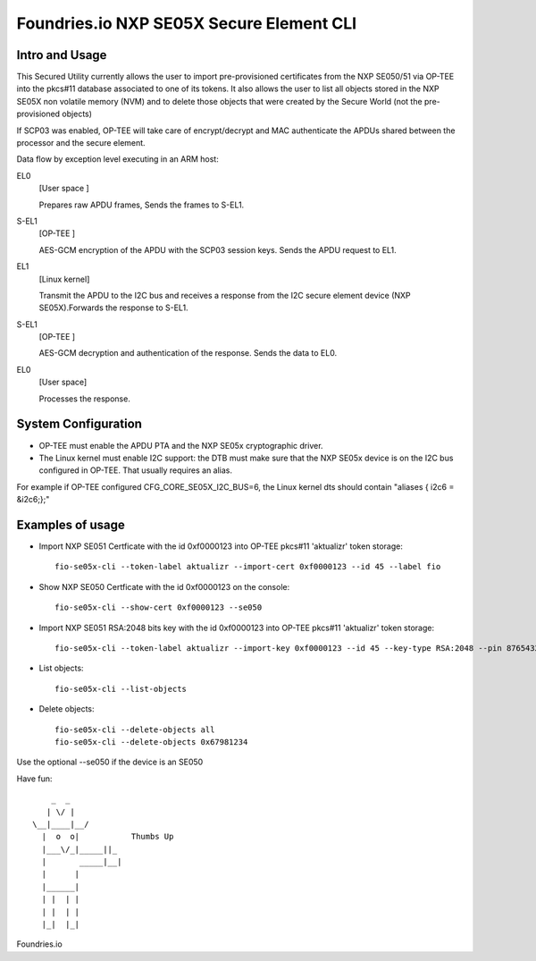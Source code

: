 
Foundries.io NXP SE05X Secure Element CLI
==========================================

Intro and Usage
----------------

This Secured Utility currently allows the user to import pre-provisioned certificates from the NXP SE050/51 via OP-TEE into the pkcs#11 database associated to one of its tokens. It also allows the user to list all objects stored in the NXP SE05X non volatile memory (NVM) and to delete those objects that were created by the Secure World (not the pre-provisioned objects)

If SCP03 was enabled, OP-TEE will take care of encrypt/decrypt and MAC authenticate the APDUs shared between the processor and the secure element.

Data flow by exception level executing in an ARM host:

EL0
        [User space  ]
	
	Prepares raw APDU frames, Sends the frames to S-EL1.
S-EL1
        [OP-TEE      ] 
	
	AES-GCM encryption of the APDU with the SCP03 session keys. Sends the APDU request to EL1.
EL1
        [Linux kernel] 
	
	Transmit the APDU to the I2C bus and receives a response from the I2C secure element device (NXP SE05X).Forwards the response to S-EL1.
S-EL1
        [OP-TEE      ] 
	
	AES-GCM decryption and authentication of the response. Sends the data to EL0.
EL0
        [User space] 
	
	Processes the response.

System Configuration
--------------------

* OP-TEE must enable the APDU PTA and the NXP SE05x cryptographic driver.
* The Linux kernel must enable I2C support: the DTB must make sure that the NXP SE05x device is on the I2C bus configured in OP-TEE. That usually requires an alias.

For example if OP-TEE configured CFG_CORE_SE05X_I2C_BUS=6, the Linux kernel dts should contain "aliases { i2c6 = &i2c6;};"
       
Examples of usage
-----------------

* Import NXP SE051 Certficate with the id 0xf0000123 into OP-TEE pkcs#11 'aktualizr' token storage::
  
    fio-se05x-cli --token-label aktualizr --import-cert 0xf0000123 --id 45 --label fio

* Show NXP SE050 Certficate with the id 0xf0000123 on the console::
  
    fio-se05x-cli --show-cert 0xf0000123 --se050

* Import NXP SE051 RSA:2048 bits key with the id 0xf0000123 into OP-TEE pkcs#11 'aktualizr' token storage::
  
    fio-se05x-cli --token-label aktualizr --import-key 0xf0000123 --id 45 --key-type RSA:2048 --pin 87654321
    
* List objects::
  
    fio-se05x-cli --list-objects

* Delete objects::
  
    fio-se05x-cli --delete-objects all
    fio-se05x-cli --delete-objects 0x67981234



Use the optional --se050 if the device is an SE050

Have fun::

            _  _
           | \/ |
        \__|____|__/
          |  o  o|           Thumbs Up
          |___\/_|_____||_
          |       _____|__|
          |      |
          |______|
          | |  | |
          | |  | |
          |_|  |_|


Foundries.io
